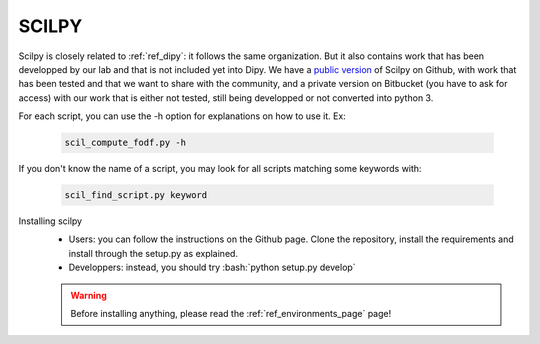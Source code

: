 .. _ref_scilpy:

SCILPY
======

.. role:: bash(code)
   :language: bash

Scilpy is closely related to :ref:`ref_dipy`: it follows the same organization. But it also contains work that has been developped by our lab and that is not included yet into Dipy. We have a `public version <https://github.com/scilus/scilpy>`_ of Scilpy on Github, with work that has been tested and that we want to share with the community, and a private version on Bitbucket (you have to ask for access) with our work that is either not tested, still being developped or not converted into python 3.

For each script, you can use the -h option for explanations on how to use it. Ex:

    .. code-block:: bash

        scil_compute_fodf.py -h

If you don't know the name of a script, you may look for all scripts matching some keywords with:

    .. code-block:: bash

        scil_find_script.py keyword


Installing scilpy
    - Users: you can follow the instructions on the Github page. Clone the repository, install the requirements and install through the setup.py as explained.

    - Developpers: instead, you should try :bash:`python setup.py develop`

    .. warning::

        Before installing anything, please read the :ref:`ref_environments_page` page!